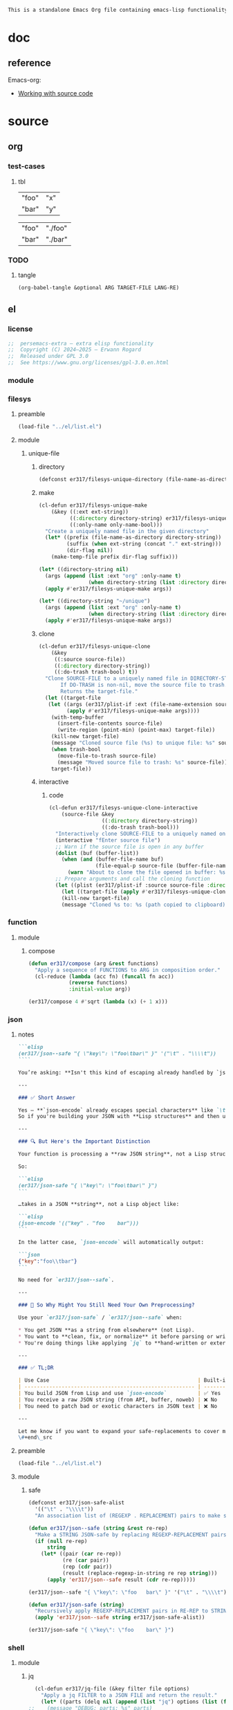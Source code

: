 #+title persemacs-extra
#+author: Erwann Rogard
#+property: header-args :tangle no

#+name: doc-lead
#+begin_src org
  This is a standalone Emacs Org file containing emacs-lisp functionality.
#+end_src

* doc

** reference

Emacs-org:
- [[https://orgmode.org/manual/Working-with-Source-Code.html][Working with source code]]

* source
** org
*** test-cases
**** tbl

#+name: tbl-foo-bar-string
| "foo" | "x" |
| "bar" | "y" |

#+name: tbl-foo-bar-dir
| "foo" | "./foo" |
| "bar" | "./bar" |
*** TODO
**** tangle
:PROPERTIES:
:created_on: <2025-05-22 Thu 20:10>
:uname:    @elitebook
:END:
:LOGBOOK:
- Note taken on [2025-05-22 Thu 20:11] \\
  TARGET-FILE not seem reliable
:END:

#+begin_src emacs-lisp
  (org-babel-tangle &optional ARG TARGET-FILE LANG-RE)
#+end_src

** el
*** license

#+name: el-license
#+begin_src emacs-lisp
  ;;  persemacs-extra — extra elisp functionality
  ;;  Copyright (C) 2024—2025 — Erwann Rogard
  ;;  Released under GPL 3.0
  ;;  See https://www.gnu.org/licenses/gpl-3.0.en.html
#+end_src

*** module
*** filesys
**** preamble

#+header: :noweb-ref el-filesys
#+begin_src emacs-lisp
  (load-file "../el/list.el")
#+end_src

**** module
***** unique-file
****** directory
:properties:
:customize_bool: true
:end:

#+header: :noweb-ref el-filesys
#+begin_src emacs-lisp
  (defconst er317/filesys-unique-directory (file-name-as-directory "~/unique") "Directory for storing unique files")
#+end_src

#+RESULTS:
: er317/filesys-unique-directory

****** make

#+header: :noweb-ref el-filesys
#+begin_src emacs-lisp
  (cl-defun er317/filesys-unique-make
      (&key ((:ext ext-string))
            ((:directory directory-string) er317/filesys-unique-directory)
            ((:only-name only-name-bool)))
    "Create a uniquely named file in the given directory"
    (let* ((prefix (file-name-as-directory directory-string))
           (suffix (when ext-string (concat "." ext-string)))
           (dir-flag nil))
      (make-temp-file prefix dir-flag suffix)))
#+end_src

#+RESULTS:
: er317/filesys-unique-make

#+header: :noweb-ref el-example
#+begin_src emacs-lisp
  (let* ((directory-string nil)
    (args (append (list :ext "org" :only-name t)
                  (when directory-string (list :directory directory-string)))))
    (apply #'er317/filesys-unique-make args))
#+end_src

#+RESULTS:
: /home/erwann/unique/ZlyJWc.org

#+header: :noweb-ref el-example
#+begin_src emacs-lisp
  (let* ((directory-string "~/unique")
    (args (append (list :ext "org" :only-name t)
                  (when directory-string (list :directory directory-string)))))
    (apply #'er317/filesys-unique-make args))
#+end_src

#+RESULTS:
: /home/erwann/unique/GPmUqe.org

****** clone

#+header: :noweb-ref el-filesys
#+begin_src emacs-lisp
  (cl-defun er317/filesys-unique-clone
      (&key
       ((:source source-file))
       ((:directory directory-string))
       ((:do-trash trash-bool) t))
    "Clone SOURCE-FILE to a uniquely named file in DIRECTORY-STRING.
         If DO-TRASH is non-nil, move the source file to trash.
         Returns the target-file."
    (let ((target-file
  	 (let ((args (er317/plist-if :ext (file-name-extension source-file) :only-name nil :directory directory-string)))
    	   (apply #'er317/filesys-unique-make args))))
      (with-temp-buffer
        (insert-file-contents source-file)
        (write-region (point-min) (point-max) target-file))
      (kill-new target-file)
      (message "Cloned source file (%s) to unique file: %s" source-file target-file)
      (when trash-bool
        (move-file-to-trash source-file)
        (message "Moved source file to trash: %s" source-file))
      target-file))
#+end_src

#+RESULTS:
: er317/filesys-unique-clone

****** interactive
******* code

#+header: :noweb-ref el-filesys
#+begin_src emacs-lisp
  (cl-defun er317/filesys-unique-clone-interactive
      (source-file &key
                   ((:directory directory-string))
                   ((:do-trash trash-bool)))
    "Interactively clone SOURCE-FILE to a uniquely named one."
    (interactive "fEnter source file")
    ;; Warn if the source file is open in any buffer
    (dolist (buf (buffer-list))
      (when (and (buffer-file-name buf)
                 (file-equal-p source-file (buffer-file-name buf)))
        (warn "About to clone the file opened in buffer: %s" (buffer-name buf))))
    ;; Prepare arguments and call the cloning function
    (let ((plist (er317/plist-if :source source-file :directory directory-string :do-trash trash-bool)))
      (let ((target-file (apply #'er317/filesys-unique-clone plist)))
      (kill-new target-file)
      (message "Cloned %s to: %s (path copied to clipboard)" source-file target-file))))
#+end_src

#+RESULTS:
: er317/filesys-unique-clone-interactive

*** function
**** module
***** compose
#+header: :noweb-ref el-function
#+begin_src emacs-lisp
  (defun er317/compose (arg &rest functions)
    "Apply a sequence of FUNCTIONS to ARG in composition order."
    (cl-reduce (lambda (acc fn) (funcall fn acc))
               (reverse functions)
               :initial-value arg))
#+end_src

#+RESULTS:
: er317/compose

#+header: :noweb-ref el-example
#+begin_src emacs-lisp
  (er317/compose 4 #'sqrt (lambda (x) (+ 1 x)))
#+end_src

#+RESULTS:
: 3.0

*** json
**** notes
:PROPERTIES:
:created_on: <2025-05-23 Fri 11:50>
:uname:    @elitebook
:END:
:LOGBOOK:
- Note taken on [2025-05-23 Fri 11:51] \\
  er317/json-safe to be trashed? Seems like json-* functions could do that.
:END:

#+begin_src markdown
```elisp
(er317/json--safe "{ \"key\": \"foo\tbar\" }" '("\t" . "\\\\t"))
````

You’re asking: **Isn't this kind of escaping already handled by `json-encode` or similar built-in functions in Emacs?**

---

### ✅ Short Answer

Yes — **`json-encode` already escapes special characters** like `\t`, `\n`, `\"`, etc.
So if you're building your JSON with **Lisp structures** and then using `json-encode`, **you don't need to escape strings manually**.

---

### 🔍 But Here's the Important Distinction

Your function is processing a **raw JSON string**, not a Lisp structure.

So:

```elisp
(er317/json-safe "{ \"key\": \"foo\tbar\" }")
```

…takes in a JSON **string**, not a Lisp object like:

```elisp
(json-encode '(("key" . "foo	bar")))
```

In the latter case, `json-encode` will automatically output:

```json
{"key":"foo\\tbar"}
```

No need for `er317/json--safe`.

---

### 🧠 So Why Might You Still Need Your Own Preprocessing?

Use your `er317/json-safe` / `er317/json--safe` when:

,* You get JSON **as a string from elsewhere** (not Lisp).
,* You want to **clean, fix, or normalize** it before parsing or writing.
,* You're doing things like applying `jq` to **hand-written or external JSON**, not generated from `json-encode`.

---

### ✅ TL;DR

| Use Case                                                | Built-in Handles It? | Use Your Preprocessor? |
| ------------------------------------------------------- | -------------------- | ---------------------- |
| You build JSON from Lisp and use `json-encode`          | ✅ Yes                | ❌ No                   |
| You receive a raw JSON string (from API, buffer, noweb) | ❌ No                 | ✅ Yes                  |
| You need to patch bad or exotic characters in JSON text | ❌ No                 | ✅ Yes                  |

---

Let me know if you want to expand your safe-replacements to cover more JSON troublemakers (e.g. smart quotes, non-ASCII whitespace, etc.).
\#+end\_src
#+end_src

**** preamble

#+header: :noweb-ref el-filesys
#+begin_src emacs-lisp
  (load-file "../el/list.el")
#+end_src

**** module
***** safe

#+header: :noweb-ref el-json
#+begin_src emacs-lisp
  (defconst er317/json-safe-alist
    '(("\t" . "\\\\t"))
    "An association list of (REGEXP . REPLACEMENT) pairs to make strings JSON-safe.")
#+end_src

#+RESULTS:
: er317/json-safe-alist

#+header: :noweb-ref el-json
#+begin_src emacs-lisp
  (defun er317/json--safe (string &rest re-rep)
    "Make a STRING JSON-safe by replacing REGEXP-REPLACEMENT pairs in RE-REP"
    (if (null re-rep)
        string
      (let* ((pair (car re-rep))
             (re (car pair))
             (rep (cdr pair))
             (result (replace-regexp-in-string re rep string)))
        (apply 'er317/json--safe result (cdr re-rep)))))
#+end_src

#+RESULTS:
: er317/json--safe


#+header: :noweb-ref el-example
#+header: :results verbatim
#+begin_src emacs-lisp
  (er317/json--safe "{ \"key\": \"foo	bar\" }" '("\t" . "\\\\t"))
#+end_src

#+RESULTS:
: "{ \"key\": \"foo\\tbar\" }"

#+header: :noweb-ref el-json
#+begin_src emacs-lisp
  (defun er317/json-safe (string)
    "Recursively apply REGEXP-REPLACEMENT pairs in RE-REP to STRING."
    (apply 'er317/json--safe string er317/json-safe-alist))
#+end_src

#+RESULTS:
: er317/json-safe

#+header: :noweb-ref el-example
#+header: :results verbatim
#+begin_src emacs-lisp
  (er317/json-safe "{ \"key\": \"foo	bar\" }")
#+end_src

#+RESULTS:
: "{ \"key\": \"foo\\tbar\" }"

*** shell
**** module
***** jq

#+header: :noweb-ref el-shell
#+begin_src emacs-lisp
  (cl-defun er317/jq-file (&key filter file options)
    "Apply a jq FILTER to a JSON FILE and return the result."
    (let* ((parts (delq nil (append (list "jq") options (list (format "'%s'" filter) file)))) (command (string-join parts " ")))
;;    (message "DEBUG: parts: %s" parts)
;;    (message "DEBUG: command: %s" command)
    (shell-command-to-string command)))
#+end_src

#+RESULTS:
: er317/jq-file

***** string

#+header: :noweb-ref el-json
#+begin_src emacs-lisp
  (cl-defun er317/jq-string (&key filter string options)
    "Apply a jq filter to a JSON string and return the result."
    (let* ((temp-file (make-temp-file nil nil ".json"))
           (result (progn
                     (with-temp-file temp-file
                       (insert string))
                     (er317/jq-file :filter filter :file temp-file :options options))))
      (delete-file temp-file)
      (format "%s" result)))
#+end_src

#+RESULTS:
: er317/jq-string

#+header: :noweb-ref el-example
#+header: :results raw
#+header: :var json-object=(org-babel-ref-resolve "json-foo")
#+header: :wrap src json
#+begin_src emacs-lisp  
  (er317/jq-string :filter "." :string json-object :options '("-c"))
#+end_src

#+RESULTS:
#+begin_src json
{"key":"X"}
#+end_src

*** list
**** module
***** plist-if
#+header: :noweb-ref el-list
#+begin_src emacs-lisp
  (cl-defun er317/plist-if (&rest keyval-list)
    "Return a plist containing only the key-value pairs from KEYVAL-LIST
whose values are non-nil."
    (let ((result nil))
      (while keyval-list
        (let ((key (pop keyval-list))
              (value (pop keyval-list)))
          (when value
            (setq result (append result (list key value))))))
      result))
#+end_src

#+RESULTS:
: er317/plist-if

#+header: :results raw verbatim
#+begin_src emacs-lisp
  (plist-get (er317/plist-if :foo "foo" :bar nil :qux "qux") :qux)
#+end_src

#+RESULTS:
"qux"

*** noweb-ref
:PROPERTIES:
:CUSTOM_ID: source-el-noweb-ref
:END:
**** preamble

#+header: :noweb-ref el-filesys
#+begin_src emacs-lisp
  (load-file "../el/shell.el")
#+end_src

**** module
***** expand

#+header: :noweb-ref el-noweb
#+begin_src emacs-lisp
  (cl-defun er317/noweb-ref-expand (&key regex)
    "Expands all source blocks whose :noweb-ref matches REGEX and returns their expanded contents, joined by SEP."
    (let ((results '()))
      (org-element-map (org-element-parse-buffer) 'src-block
        (lambda (src)
          (let* ((begin (org-element-property :begin src))
                 (info (save-excursion
                         (goto-char begin)
                         (org-babel-get-src-block-info t)))
                 (params (nth 2 info))  ; header arguments parsed by org-babel
                 (ref (cdr (assoc :noweb-ref params))))
            ;; (message "DEBUG parsed params: %S" params)
            (when (and ref (string-match-p regex ref))
              (let ((expanded (org-babel-expand-noweb-references info)))
                (push expanded results))))))
      (nreverse results)))
#+end_src

#+RESULTS:
: er317/noweb-ref-expand

***** collect

#+header: :noweb-ref el-noweb
#+begin_src emacs-lisp
  (cl-defun er317/noweb-ref-collect (&key head ref-list tail)
    "Builds a regex from REF-LIST with optional HEAD and TAIL anchors, then forwards to `er317/noweb-ref-expand`."
    (let* ((regex-body (mapconcat #'identity ref-list "\\|"))
           (regex (concat (or head "") "\\(" regex-body "\\)" (or tail "")))
           (args `(:regex ,regex)))
      (apply #'er317/noweb-ref-expand args)))
#+end_src

#+RESULTS:
: er317/noweb-ref-collect

#+RESULTS:
: foobar

***** encode

#+header: :noweb-ref el-noweb
#+begin_src emacs-lisp
  (cl-defun er317/noweb-ref-encode
      (&key key-list head ref-list tail parse-fn encode-fn)
    "Expand noweb REF-LIST, each surrounded by HEAD and TAIL.
  PARSE-FN parses the raw strings; 
  ENCODE-FN turns parsed data into final output.
  When provided, KEY-LIST is passed to ENCODE-FN."
    (let* ((raw-blocks (er317/noweb-ref-collect :head head :ref-list ref-list :tail tail))
           (parsed-list (mapcar parse-fn raw-blocks)))
      (when (and key-list
                 (/= (length key-list) (length parsed-list)))
        (error "key-list and parsed-list must be of equal length"))
      (funcall encode-fn
               (if key-list
                   (cl-pairlis key-list parsed-list)
                 parsed-list))))
#+end_src

#+RESULTS:
: er317/noweb-ref-encode

**** example

#+header: :noweb yes
#+header: :results verbatim
#+begin_src emacs-lisp
  (string-join
   (er317/noweb-ref-expand :regex "sh-\\(foo\\|bar\\)") "\n")
#+end_src

#+RESULTS:
: "echo 'Hello, world!'
: echo 'Hello, universe!'"

#+header: :var head="^json-"
#+header: :var ref-list='("foo" "bar")
#+header: :var tail="$"
#+begin_src emacs-lisp
   (er317/noweb-ref-encode
    :head head
    :ref-list ref-list
    :tail tail
    :parse-fn 'json-read-from-string
  :encode-fn 'json-encode-array)
#+end_src

#+header: :var head="^json-"
#+header: :var ref-list='("foo" "bar")
#+header: :var tail="$"
#+header: :var key-list='("foo" "bar")
#+begin_src emacs-lisp
  (er317/noweb-ref-encode
   :head head
   :ref-list ref-list
   :tail tail
   :key-list key-list
   :parse-fn 'json-read-from-string
   :encode-fn 'json-encode)
#+end_src

#+RESULTS:
: {"foo":{"key":"X"},"bar":{"key":"Y"}}

#+name: el-json-object
#+header: :var head="^json-"
#+header: :var ref-list='()
#+header: :var tail="$"
#+header: :var key-list='()
#+begin_src emacs-lisp
  (er317/noweb-ref-encode
   :head head
   :ref-list ref-list
   :tail tail
   :key-list key-list
   :parse-fn 'json-read-from-string
   :encode-fn 'json-encode)
#+end_src

#+call: el-json-object[:wrap src json](ref-list='("foo" "bar" "qux"), key-list='("foo" "bar" "qux"))[:results raw]

#+RESULTS:
#+begin_src json
{"foo":{"key":"X"},"bar":{"key":"Y"},"qux":[{"key":"W"},{"key":"Z"}]}
#+end_src

*** org
**** module
***** element
****** code

#+header: :noweb-ref el-beta
#+begin_src emacs-lisp
  (defun er317/filter-block-names (regex &optional file)
    "Filter the source block names using REGEX in FILE."
    (let ((block-names (reverse (org-babel-src-block-names file))))
      (cl-remove-if-not (lambda (block) (string-match-p regex block)) block-names)))
#+end_src

#+RESULTS:
: er317/filter-block-names

#+begin_src emacs-lisp
  (defun er317/element-headers-as-properties (element) "Element properties retrievable using plist-get"
         (flatten-list  (mapcar (lambda (string) (org-babel-parse-header-arguments string)) (org-element-property element))))
#+end_src

***** subtree
****** paste

#+header: :noweb-ref el-org
#+begin_src emacs-lisp
    (cl-defun er317/org-subtree-paste
        (&key (target-file (buffer-file-name))
              (target-pos (point))
              (level-fn (lambda (level) (+ level 1))))
      "Paste into TARGET, the subtree in the clipboard.
    The level is set by LEVEL-FN; by default = point level +1.
  Tip: use `org-cut-subtree` prior to this one."
      (interactive)
      (unless (org-kill-is-subtree-p)
        (user-error "Clipboard does not contain a valid Org subtree"))
      (let (level)
        (with-current-buffer (find-file-noselect target-file)
          (goto-char target-pos)
          (setq level (funcall level-fn (org-current-level)))
          (org-end-of-subtree)
          (org-paste-subtree level nil nil t)
          (save-buffer))))
#+end_src

#+RESULTS:
: er317/org-subtree--paste

****** promote
******* code

#+begin_src emacs-lisp
(defun er317/org-subtree-promote ()
  "Promote the current Org subtree.

If the top heading is level 1, replace it with a `#+TITLE:` line,
then promote the rest of the subtree."
  (interactive)
  (save-excursion
    (org-back-to-heading t)
    (let ((level (org-current-level))
          (title (org-get-heading t t t t))
          (heading-start (point))
          region-start region-end)
      (if (= level 1)
          (progn
            ;; Save where heading starts
            (setq region-start (progn
                                 (forward-line 1)
                                 (point)))
            (org-end-of-subtree t t)
            (setq region-end (point))

            ;; Replace heading line with #+TITLE:
            (goto-char heading-start)
            (delete-region (line-beginning-position) (1+ (line-end-position)))
            (insert (format "#+TITLE: %s\n" title))

            ;; Promote nested subtree (if any)
            (when (< region-start region-end)
              (org-map-region
               (lambda () (org-promote-subtree))
               region-start region-end)))
        ;; Otherwise just promote normally
        (org-promote-subtree)))))
#+end_src

#+RESULTS:
: er317/org-subtree-promote

***** refactor
****** define
******* code

#+header: :noweb-ref el-org
#+begin_src emacs-lisp
  (cl-defmacro er317/org-refactor-define (&key
      					     ((:source source-fn))
      					     ((:args args-lambda))
      					     ((:result result-lambda))
      					     ((:target target-fn)))
    `(cl-defun ,target-fn (&rest keyval)
       ,(format "Wrapper around `%s` with optional input/output transformation." source-fn)
       (let* ((result-raw (if ,args-lambda
                              (let ((args-list (apply ,args-lambda keyval)))
                                (apply ,source-fn args-list))
                            (,source-fn)))
              (result (if ,result-lambda
  			(funcall ,result-lambda result-raw)
                        (progn
  			(warn "No output function found for %s; returning raw output instead" ',target-fn)
  			result-raw))))
         result)))
#+end_src

#+RESULTS:
: er317/org-refactor-define

****** example

#+header: :noweb-ref el-example
#+begin_src emacs-lisp
    (defun my-source-fn (x y) (+ x y))
#+end_src

#+RESULTS:
: my-source-fn

#+header: :noweb-ref el-example
#+begin_src emacs-lisp  
  (er317/org-refactor-define
   :source 'my-source-fn
   :args (lambda (&rest kv) (list (plist-get kv :x) (plist-get kv :y))) ;; ignore input
   :result (lambda (result) (* result 10))
   :target my-wrapped-fn)
#+end_src

#+RESULTS:
: my-wrapped-fn

#+header: :noweb-ref el-example
#+begin_src emacs-lisp  
  (my-wrapped-fn :x 2 :y 3) ;; => 30
#+end_src

#+RESULTS:
: 50

***** apply
****** code

#+header: :noweb-ref el-org
#+begin_src emacs-lisp
  (er317/org-refactor-define
   :source org-heading-components
   :target er317/org-heading-components
   :args nil
   :result (lambda (list)
             (let ((keyval-list '(:level 0 :reduced-level 1 :todo-keyword 2 :priority 3 :headline 4 :tags 5))
                   (result '()))
               (while keyval-list
                 (let ((key (pop keyval-list))
                       (pos (pop keyval-list)))
                   (push key result)
                   (push (nth pos list) result)))
               (nreverse result))))
#+end_src

#+RESULTS:
: er317/org-heading-components

***** global
******* code

#+header: :noweb-ref el-org
#+begin_src emacs-lisp
  (cl-defun er317/org-global-header-position-next (&optional buffer)
    "Return the BUFFER position where the next global header line (e.g. `#+property:`) should be inserted."
    (with-current-buffer (or buffer (current-buffer))
      (save-excursion
        (goto-char (point-min))
        (while (looking-at "^#\\+\\w+:")
          (forward-line 1))
        (point))))
#+end_src

**** property
***** define
****** code

#+header: :noweb-ref el-org
#+begin_src emacs-lisp
  (cl-defmacro er317/org-property-define (&key
                                        ((:name name-symb))
                                        ((:key key-string))
                                        ((:value value-lambda)))
    "Create a function NAME-SYMB to set Org property KEY-STRING using VALUE-LAMBDA."
    (let ((name-symb (or name-symb
                         (intern (concat "er317/org-property-" key-string)))))
      `(cl-defun ,name-symb (&rest keyval)
         ,(format "Set the Org property %s using a computed value." key-string)
         (let ((value (save-excursion (apply ,value-lambda keyval))))
           (org-set-property ,key-string value)))))
#+end_src

#+RESULTS:
: er317/org-property-define

***** apply
****** code

#+header: :noweb-ref el-org
#+begin_src emacs-lisp
  (er317/org-property-define
   :key "parent-id"
   :value (lambda ()
            (when (org-up-heading-safe)
              (org-id-get-create))))
#+end_src

#+RESULTS:
: er317/org-property-parent-id

*** src-block
**** module
***** info
#+header: :noweb-ref el-beta
#+begin_src emacs-lisp
  (defun er317/src-block-info (name &optional no-eval)
    "Gets info of block NAME"
    (let ((block (org-babel-find-named-block name)))
  	 (when block
  		 (save-excursion
                     (goto-char block)
                     (org-babel-get-src-block-info no-eval)))))
#+end_src

#+RESULTS:
: er317/src-block-info

#+header :noweb-ref el-example
#+begin_src emacs-lisp
(er317/src-block-info "json-foo")
#+end_src

#+RESULTS:
| json | { "key" : "X" } | ((:colname-names) (:rowname-names) (:result-params replace) (:result-type . value) (:results . replace) (:exports . code) (:tangle . no) (:hlines . no) (:noweb . no) (:cache . no) (:session . none)) |   | json-foo-bar | 1239 | (ref:%s) |

#+header: :noweb-ref el-example
#+header: :results verbatim raw
#+begin_src emacs-lisp
  (er317/src-block-properties "bar-qux" :header)
#+end_src

#+RESULTS:
((":var value=\"qux\""))

#+header :noweb-ref el-example
#+begin_src emacs-lisp
  (org-babel-parse-header-arguments
   (mapconcat (lambda (pair) (concat (car pair) " " (cadr pair)))
              (er317/src-block-properties "bar-qux" :header)
              " "))
#+end_src

#+RESULTS:
: ((:var . value="qux"))

*** table
**** module
***** field-address
****** code
#+header: :noweb-ref el-table
#+begin_src emacs-lisp
  (defun er317/function-table-field-address (index)
    "Table address for field INDEX"
    (format "@1$%d..@>$%d" index index))
  (defalias 'er317/field-address 'er317/function-table-field-address)
#+end_src

#+RESULTS:
: er317/field-address

****** example
#+header: :noweb-ref el-example
#+begin_src emacs-lisp
  (er317/field-address 2)
#+end_src

#+RESULTS:
: @1$2..@>$2

***** get-range
****** code
#+header: :noweb-ref el-table
#+begin_src emacs-lisp
  (defun er317/function-table-get-range-at-file (tbl-id range-address &optional file-name)
    "Get list of values in RANGE-ADDRESS from TBL-ID at FILE-NAME.
       Credits: https://redd.it/r2nig7"
    (let ((file-name (or file-name (buffer-file-name (current-buffer)))))
      (with-current-buffer (find-file-noselect file-name)
        (let ((result-with-properties
               (org-table-get-remote-range tbl-id range-address)))
          (mapcar (lambda (s)
                    (substring-no-properties (substring s 1 -1)))
                  result-with-properties)))))
  (defalias 'er317/table-range 'er317/function-table-get-range-at-file)
#+end_src

#+RESULTS:
: er317/table-range

****** example

#+header: :noweb-ref el-example
#+header: :results value verbatim
#+begin_src emacs-lisp
(er317/table-range "tbl-foo-bar-string" (format "@1$%d..@>$%d" 2 2))
#+end_src

#+RESULTS:
: ("x" "y")

***** lookup
****** code
#+header: :noweb-ref el-table
#+begin_src emacs-lisp
    (defun er317/function-table-lookup (tbl-id key &optional file-name key-index value-index match-predicate)
      "Lookup field KEY-INDEX and return corresponding entry in field VALUE-INDEX from table TBL-ID."
      (interactive)
      (let ((key-address (er317/field-address (or key-index 1)))
            (value-address (er317/field-address (or value-index 2)))
            (file-name (or file-name (buffer-file-name (current-buffer))))
            (match-predicate (or match-predicate 'string-match-p)))
        (let ((key-range (er317/table-range tbl-id key-address file-name))
              (value-range (er317/table-range tbl-id value-address file-name)))
          (org-lookup-first key key-range value-range 'string-match-p))))
  (defalias 'er317/table-lookup 'er317/function-table-lookup)
#+end_src

#+RESULTS:
: er317/table-lookup

****** example

#+header: :noweb-ref el-example
#+begin_src emacs-lisp
(er317/table-lookup "tbl-foo-bar-string" "foo")
#+end_src

#+RESULTS:
: x

#+header: :noweb-ref el-example
#+begin_src emacs-lisp
(er317/table-lookup "tbl-foo-bar-string" "bar")
#+end_src

#+RESULTS:
: y

** sh
*** test-cases

#+header: :noweb-ref sh-foo
#+begin_src sh
  echo 'Hello, world!'
#+end_src

#+header: :noweb-ref sh-bar
#+begin_src sh
  echo 'Hello, universe!'
#+end_src

#+name: bar-qux
#+header: :var value="qux"
#+begin_src sh
  echo "${value}"
#+end_src

** json
*** test-cases

#+header: :noweb-ref json-foo
#+begin_src json
  { "key" : "X" }
#+end_src

#+header: :noweb-ref json-bar
#+begin_src json
  { "key" : "Y" }
#+end_src

#+header: :noweb-ref json-qux
#+begin_src json
 [{"key":"W"},{"key":"Z"}]
#+end_src

* tangle
** filesys
:PROPERTIES:
:header-args: :tangle ../el/filesys.el
:END:

#+header: :noweb yes
#+begin_src emacs-lisp
  <<el-license>>
  <<el-filesys>>
#+end_src

** shell
:PROPERTIES:
:header-args: :tangle ../el/shell.el
:END:

#+header: :noweb yes
#+begin_src emacs-lisp
  <<el-license>>
  <<el-shell>
#+end_src

** json
:PROPERTIES:
:header-args: :tangle "../el/json.el"
:END:

#+header: :noweb yes
#+begin_src emacs-lisp
  <<el-license>>
  <<el-json>>
#+end_src

** list
:PROPERTIES:
:header-args: :tangle ../el/list.el
:END:

#+header: :noweb yes
#+begin_src emacs-lisp
  <<el-license>>
  <<el-list>>
#+end_src

** noweb
:PROPERTIES:
:header-args: :tangle "../el/noweb.el"
:END:

#+header: :noweb yes
#+begin_src emacs-lisp
  <<el-license>>
  <<el-noweb>>
#+end_src

** org
:PROPERTIES:
:header-args: :tangle "../el/org.el"
:END:

#+header: :noweb yes
#+begin_src emacs-lisp
  <<el-license>>
  <<el-org>>
#+end_src

#+RESULTS:
: er317/noweb-concat

* scratch

#+header: :noweb-ref el-beta
#+begin_src emacs-lisp
  (defun er317/src-block-element (name) "Return the whole block element"
         (save-excursion
  	 (goto-char (org-babel-find-named-block name))
  	 (org-element-at-point)))
#+end_src

#+header :noweb-ref el-example
#+begin_src emacs-lisp
  (er317/src-block-element "bar-qux")
#+end_src

#+header: :noweb-ref el-beta
#+begin_src emacs-lisp
  (defun er317/src-block-properties (name &rest properties)
    "Return block properties from the named block element. Defaults to :value if no properties are given."
    (let* ((element (er317/src-block-element name))  ;; Use er317/src-block-element to get the block
           (props (if properties
                      properties
                    '(:value))))  ;; Default to :value if no properties are provided
      (mapcar (lambda (prop)
                (org-element-property prop element))  ;; Get each property using org-element-property
              props)))
#+end_src

** package

#+header: :noweb-ref el-leaveout
#+begin_src emacs-lisp
  (use-package dash
    :ensure t)
#+end_src

** id-link
*** const

#+property: p


#+begin_src emacs-lisp
    (defconst er317/org-property-rdf
  '(:primary-key "rdf-like"
    :secondary-key '(
  		   :predicate
  		   :object
  		   )
      
      "db-like" "Main key")
#+end_src

#+begin_src emacs-lisp
  (defconst er317/org-property-db-optional-keys '(collection predicate type) "Optional secondary keys")
#+end_src

#+RESULTS:
: er317/org-property-db-optional-keys

*** set-helper

#+begin_src emacs-lisp
  (defun er317/org-property-plist-helper (primary-key secondary-key-list &rest plist)
    ""
      (let ((parts '()))
        ;; Collect optional key-value pairs
        (dolist (k secondary-key-list)
          (let ((val (plist-get plist k)))
            (when val
              (push (format ":%s %s" (substring (symbol-name k) 1) val) parts))))
        (let ((property-value (string-join (nreverse parts) " "))
              (property-name (if (org-entry-get (point) primary-key)
                                 (concat primary-key "+")
                               primary-key)))
          (org-set-property property-name property-value)))))
#+end_src

#+RESULTS:
: set-erw-graph-property

*** set

#+begin_src emacs-lisp
(eval-and-compile
  (let* ((optional-args (mapcar (lambda (k) (list k)) er317/org-property-db-optional-keys))
         (arglist `(&key ,@optional-args id secondary-key))
         (forward-body
          `(apply #'er317/org-property-db-set-helper
                  "erw-link"
                  ',er317/org-property-db-optional-keys
                  (list
                   ,@(apply #'append
                            (mapcar (lambda (k) `(',k ,k))
                                    (append er317/org-property-db-optional-keys '(:id :secondary-key))))))))
    (eval `(cl-defun er317/org-property-db-set ,arglist
             ,(format "Auto-generated wrapper forwarding to `er317/org-property-db-set-helper`.\nOptional keys: %s"
                      er317/org-property-db-optional-keys)
             ,forward-body))))
#+end_src


#+begin_src emacs-lisp
    (cl-defun my-func (source-file
    		   &key
           		   ((:directory directory-string))
           		   ((:do-trash trash-bool)))    
      "Interactively clone SOURCE-FILE to a uniquely named one."
      (interactive "fEnter source file")
      ;; (message "DEBUG: %s" source-file)
      )
#+end_src

#+RESULTS:
: my-func

#+begin_src emacs-lisp
  (er317/filesys-unique-clone :source "/home/erwann/src/org/AiSv8K.org")
#+end_src

#+RESULTS:
: /home/erwann/unique/xxYG8M.org

* trash
** org

#+begin_src emacs-lisp
  (defun er317/org-subtree-paste-interactive ()
    "Forwards to `er317/org-subtree-paste` at point"
    (interactive)
    (er317/org-subtree-paste (buffer-file-name) (point)))
#+end_src

#+RESULTS:
: er317/org-subtree-paste

** shell
*** code

#+header: :noweb-ref el-shell
#+begin_src emacs-lisp
  (defun er317/sh-check (command &optional re)
    "Issues a warning if the shell does not match RE; then executes shell COMMAND."
    (let ((re (or re "bash$")))
      (unless (string-match-p re (format "%s" shell-file-name))
        (warn "Warning: expecting shell to match %s; got %s" re shell-file-name))
      (shell-command-to-string command)))
#+end_src

#+RESULTS:
: er317/sh-check

*** example

#+header: :noweb-ref el-example
#+header: :results code
#+begin_src emacs-lisp
  (er317/sh-check "echo \"foo\"" "fish$")
#+end_src

#+RESULTS:
#+begin_src emacs-lisp
"foo\n"
#+end_src

** string
*** wrap-single-quotes
**** code
#+begin_src emacs-lisp
  (defun er317/function-string-wrap-single-quotes (string)
    "Wraps STRING with single quotes if absent."
    (if (string-match-p "^'.*'$" string)
       string
      (concat "'" string "'")))
  (defalias 'er317/wrap-single-quotes 'er317/function-string-wrap-single-quotes)
#+end_src

#+RESULTS:
: er317/wrap-single-quotes

**** example
#+header: :noweb-ref el-example
#+begin_src emacs-lisp
  (let ((string (buffer-file-name (current-buffer))))
    (format "before: %s\nafter: %s" string 
             (funcall 'er317/wrap-single-quotes string)))
#+end_src

#+RESULTS:
: before: /home/erwann/.emacs.d/routinel.org
: after: '/home/erwann/.emacs.d/routinel.org'

